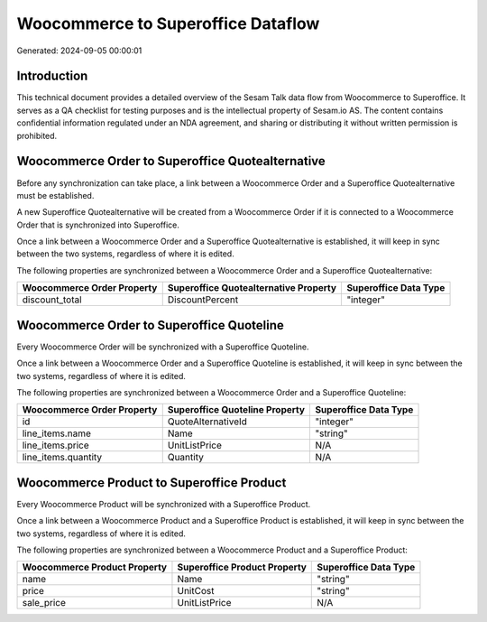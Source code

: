 ===================================
Woocommerce to Superoffice Dataflow
===================================

Generated: 2024-09-05 00:00:01

Introduction
------------

This technical document provides a detailed overview of the Sesam Talk data flow from Woocommerce to Superoffice. It serves as a QA checklist for testing purposes and is the intellectual property of Sesam.io AS. The content contains confidential information regulated under an NDA agreement, and sharing or distributing it without written permission is prohibited.

Woocommerce Order to Superoffice Quotealternative
-------------------------------------------------
Before any synchronization can take place, a link between a Woocommerce Order and a Superoffice Quotealternative must be established.

A new Superoffice Quotealternative will be created from a Woocommerce Order if it is connected to a Woocommerce Order that is synchronized into Superoffice.

Once a link between a Woocommerce Order and a Superoffice Quotealternative is established, it will keep in sync between the two systems, regardless of where it is edited.

The following properties are synchronized between a Woocommerce Order and a Superoffice Quotealternative:

.. list-table::
   :header-rows: 1

   * - Woocommerce Order Property
     - Superoffice Quotealternative Property
     - Superoffice Data Type
   * - discount_total
     - DiscountPercent
     - "integer"


Woocommerce Order to Superoffice Quoteline
------------------------------------------
Every Woocommerce Order will be synchronized with a Superoffice Quoteline.

Once a link between a Woocommerce Order and a Superoffice Quoteline is established, it will keep in sync between the two systems, regardless of where it is edited.

The following properties are synchronized between a Woocommerce Order and a Superoffice Quoteline:

.. list-table::
   :header-rows: 1

   * - Woocommerce Order Property
     - Superoffice Quoteline Property
     - Superoffice Data Type
   * - id
     - QuoteAlternativeId
     - "integer"
   * - line_items.name
     - Name
     - "string"
   * - line_items.price
     - UnitListPrice
     - N/A
   * - line_items.quantity
     - Quantity
     - N/A


Woocommerce Product to Superoffice Product
------------------------------------------
Every Woocommerce Product will be synchronized with a Superoffice Product.

Once a link between a Woocommerce Product and a Superoffice Product is established, it will keep in sync between the two systems, regardless of where it is edited.

The following properties are synchronized between a Woocommerce Product and a Superoffice Product:

.. list-table::
   :header-rows: 1

   * - Woocommerce Product Property
     - Superoffice Product Property
     - Superoffice Data Type
   * - name
     - Name
     - "string"
   * - price
     - UnitCost
     - "string"
   * - sale_price
     - UnitListPrice
     - N/A

